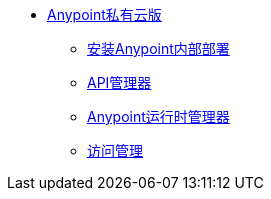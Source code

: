 //任意平台私有云版TOC文件


*  link:/anypoint-private-cloud/v/1.1.0/[Anypoint私有云版]
**  link:/anypoint-private-cloud/v/1.1.0/installing-anypoint-on-premises[安装Anypoint内部部署]
**  link:https://docs.mulesoft.com/api-manager/[API管理器]
**  link:https://docs.mulesoft.com/runtime-manager/[Anypoint运行时管理器]
**  link:https://docs.mulesoft.com/access-management/[访问管理]
